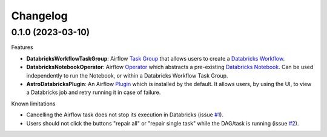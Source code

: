Changelog
=========

0.1.0 (2023-03-10)
-------------------

Features

* **DatabricksWorkflowTaskGroup**: Airflow `Task Group <https://airflow.apache.org/docs/apache-airflow/stable/core-concepts/dags.html#taskgroups>`_ that allows users to create a `Databricks Workflow <https://www.databricks.com/product/workflows>`_.
* **DatabricksNotebookOperator**: Airflow `Operator <https://airflow.apache.org/docs/apache-airflow/stable/core-concepts/operators.html>`_ which abstracts a pre-existing `Databricks Notebook <https://docs.databricks.com/notebooks/>`_. Can be used independently to run the Notebook, or within a Databricks Workflow Task Group.
* **AstroDatabricksPlugin**: An Airflow `Plugin <https://airflow.apache.org/docs/apache-airflow/stable/authoring-and-scheduling/plugins.html>`_ which is installed by the default. It allows users, by using the UI, to view a Databricks job and retry running it in case of failure.

Known limitations

* Cancelling the Airflow task does not stop its execution in Databricks (issue `#1 <https://github.com/astronomer/astro-provider-databricks/issues/1>`_).
* Users should not click the buttons "repair all" or "repair single task" while the DAG/task is running (issue `#2 <https://github.com/astronomer/astro-provider-databricks/issues/2>`_).

